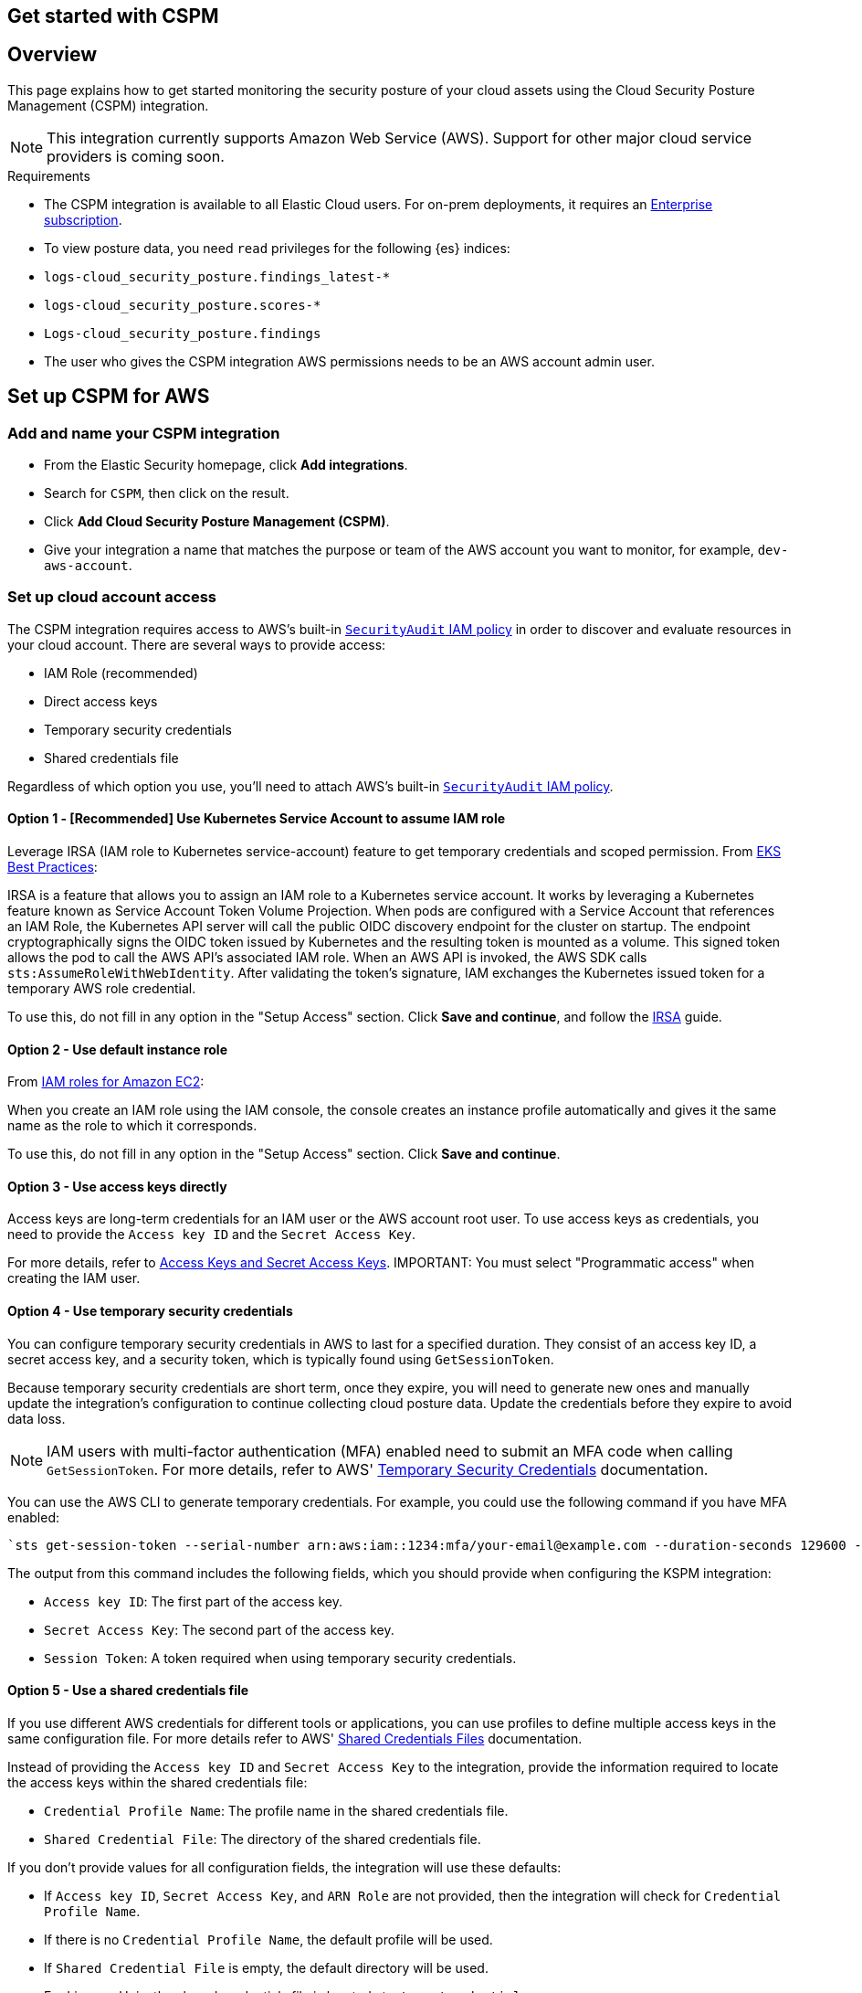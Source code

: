 [[cspm-get-started]]
== Get started with CSPM

[discrete]
[[cspm-overview]]
== Overview

This page explains how to get started monitoring the security posture of your cloud assets using the Cloud Security Posture Management (CSPM) integration.

NOTE: This integration currently supports Amazon Web Service (AWS). Support for other major cloud service providers is coming soon.

.Requirements
[sidebar]
--
* The CSPM integration is available to all Elastic Cloud users. For on-prem deployments, it requires an https://www.elastic.co/pricing[Enterprise subscription].
* To view posture data, you need `read` privileges for the following {es} indices:
    * `logs-cloud_security_posture.findings_latest-*`
    * `logs-cloud_security_posture.scores-*`
    * `Logs-cloud_security_posture.findings`
* The user who gives the CSPM integration AWS permissions needs to be an AWS account admin user.
--

[discrete]
[[cspm-setup]]
== Set up CSPM for AWS

[discrete]
[[cspm-add-and-name-integration]]
=== Add and name your CSPM integration
* From the Elastic Security homepage, click *Add integrations*.
* Search for `CSPM`, then click on the result.
* Click *Add Cloud Security Posture Management (CSPM)*.
* Give your integration a name that matches the purpose or team of the AWS account you want to monitor, for example, `dev-aws-account`.

[discrete]
=== Set up cloud account access
The CSPM integration requires access to AWS’s built-in https://docs.aws.amazon.com/IAM/latest/UserGuide/access_policies_job-functions.html#jf_security-auditor[`SecurityAudit` IAM policy] in order to discover and evaluate resources in your cloud account. There are several ways to provide access:

* IAM Role (recommended)
* Direct access keys
* Temporary security credentials
* Shared credentials file

Regardless of which option you use, you’ll need to attach AWS’s built-in https://docs.aws.amazon.com/IAM/latest/UserGuide/access_policies_job-functions.html#jf_security-auditor[`SecurityAudit` IAM policy].

[discrete]
[[cspm-use-irsa]]
==== Option 1 - [Recommended] Use Kubernetes Service Account to assume IAM role

Leverage IRSA (IAM role to Kubernetes service-account) feature to get temporary credentials and scoped permission.
From https://aws.github.io/aws-eks-best-practices/security/docs/iam/#iam-roles-for-service-accounts-irsa[EKS Best Practices]:

IRSA is a feature that allows you to assign an IAM role to a Kubernetes service account. It works by leveraging a Kubernetes feature known as Service Account Token Volume Projection. When pods are configured with a Service Account that references an IAM Role, the Kubernetes API server will call the public OIDC discovery endpoint for the cluster on startup. The endpoint cryptographically signs the OIDC token issued by Kubernetes and the resulting token is mounted as a volume. This signed token allows the pod to call the AWS API's associated IAM role. When an AWS API is invoked, the AWS SDK calls `sts:AssumeRoleWithWebIdentity`. After validating the token's signature, IAM exchanges the Kubernetes issued token for a temporary AWS role credential.

To use this, do not fill in any option in the "Setup Access" section. Click *Save and continue*, and follow the https://docs.aws.amazon.com/eks/latest/userguide/iam-roles-for-service-accounts.html[IRSA] guide.

[discrete]
[[cspm-use-instance-role]]
==== Option 2 - Use default instance role
From https://docs.aws.amazon.com/AWSEC2/latest/UserGuide/iam-roles-for-amazon-ec2.html[IAM roles for Amazon EC2]:

When you create an IAM role using the IAM console, the console creates an instance profile automatically and gives it the same name as the role to which it corresponds.

To use this, do not fill in any option in the "Setup Access" section. Click *Save and continue*.

[discrete]
[[cspm-use-keys-directly]]
==== Option 3 - Use access keys directly
Access keys are long-term credentials for an IAM user or the AWS account root user. To use access keys as credentials, you need to provide the `Access key ID` and the `Secret Access Key`.

For more details, refer to https://docs.aws.amazon.com/general/latest/gr/aws-sec-cred-types.html[Access Keys and Secret Access Keys].
IMPORTANT: You must select "Programmatic access" when creating the IAM user.

[discrete]
[[cspm-use-temp-credentials]]
==== Option 4 - Use temporary security credentials
You can configure temporary security credentials in AWS to last for a specified duration. They consist of an access key ID, a secret access key, and a security token, which is typically found using `GetSessionToken`.

Because temporary security credentials are short term, once they expire, you will need to generate new ones and manually update the integration's configuration to continue collecting cloud posture data. Update the credentials before they expire to avoid data loss.

NOTE: IAM users with multi-factor authentication (MFA) enabled need to submit an MFA code when calling `GetSessionToken`. For more details, refer to AWS' https://docs.aws.amazon.com/IAM/latest/UserGuide/id_credentials_temp.html[Temporary Security Credentials] documentation.

You can use the AWS CLI to generate temporary credentials. For example, you could use the following command if you have MFA enabled:

[source,console]
----------------------------------
`sts get-session-token --serial-number arn:aws:iam::1234:mfa/your-email@example.com --duration-seconds 129600 --token-code 123456`
----------------------------------

The output from this command includes the following fields, which you should provide when configuring the KSPM integration:

* `Access key ID`: The first part of the access key.
* `Secret Access Key`: The second part of the access key.
* `Session Token`: A token required when using temporary security credentials.

[discrete]
[[cspm-use-a-shared-credentials-file]]
==== Option 5 - Use a shared credentials file
If you use different AWS credentials for different tools or applications, you can use profiles to define multiple access keys in the same configuration file. For more details refer to AWS' https://docs.aws.amazon.com/sdkref/latest/guide/file-format.html[Shared Credentials Files] documentation.

Instead of providing the `Access key ID` and `Secret Access Key` to the integration, provide the information required to locate the access keys within the shared credentials file:

* `Credential Profile Name`: The profile name in the shared credentials file.
* `Shared Credential File`: The directory of the shared credentials file.

If you don't provide values for all configuration fields, the integration will use these defaults:

- If `Access key ID`, `Secret Access Key`, and `ARN Role` are not provided, then the integration will check for `Credential Profile Name`.
- If there is no `Credential Profile Name`, the default profile will be used.
- If `Shared Credential File` is empty, the default directory will be used.
  - For Linux or Unix, the shared credentials file is located at `~/.aws/credentials`.

[discrete]
[[cspm-use-iam-arn]]
===== Option 6 - Use an IAM role Amazon Resource Name (ARN)
An IAM role Amazon Resource Name (ARN) is an IAM identity that you can create in your AWS account. You define the role's permissions.
Roles do not have standard long-term credentials such as passwords or access keys.
Instead, when you assume a role, it provides you with temporary security credentials for your session.

[discrete]
[[cspm-finish-setup]]
=== Finish CSPM setup
Once you’ve provided AWS credentials:

* If you want to monitor an AWS account where you have not yet deployed {agent}, select *New Hosts* under “Where to add this integration”.
* Name the {agent} policy. Use a name that matches the purpose or team of the cloud account or accounts you want to monitor. For example, `dev-aws-account`.
* Click *Save and continue*, then *Add {agent} to your hosts*. The Add agent wizard appears and provides {agent} binaries which you can download and deploy to your AWS account.
